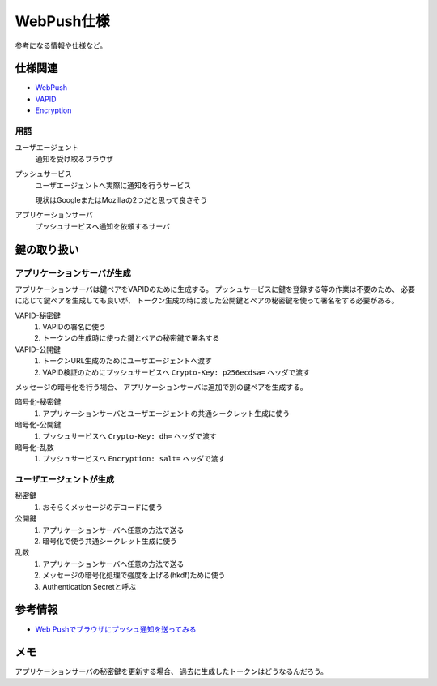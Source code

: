 ===========
WebPush仕様
===========

参考になる情報や仕様など。

仕様関連
========

* `WebPush <https://tools.ietf.org/html/rfc8030>`_
* `VAPID <https://tools.ietf.org/html/draft-ietf-webpush-vapid-04>`_
* `Encryption <https://tools.ietf.org/html/draft-ietf-webpush-encryption-09>`_

用語
----

ユーザエージェント
  通知を受け取るブラウザ

プッシュサービス
  ユーザエージェントへ実際に通知を行うサービス

  現状はGoogleまたはMozillaの2つだと思って良さそう

アプリケーションサーバ
  プッシュサービスへ通知を依頼するサーバ

鍵の取り扱い
============

アプリケーションサーバが生成
----------------------------

アプリケーションサーバは鍵ペアをVAPIDのために生成する。
プッシュサービスに鍵を登録する等の作業は不要のため、
必要に応じて鍵ペアを生成しても良いが、
トークン生成の時に渡した公開鍵とペアの秘密鍵を使って署名をする必要がある。

VAPID-秘密鍵
  1. VAPIDの署名に使う
  2. トークンの生成時に使った鍵とペアの秘密鍵で署名する

VAPID-公開鍵
  1. トークンURL生成のためにユーザエージェントへ渡す
  2. VAPID検証のためにプッシュサービスへ ``Crypto-Key: p256ecdsa=`` ヘッダで渡す

メッセージの暗号化を行う場合、
アプリケーションサーバは追加で別の鍵ペアを生成する。

暗号化-秘密鍵
  1. アプリケーションサーバとユーザエージェントの共通シークレット生成に使う

暗号化-公開鍵
  1. プッシュサービスへ ``Crypto-Key: dh=`` ヘッダで渡す

暗号化-乱数
  1. プッシュサービスへ ``Encryption: salt=`` ヘッダで渡す

ユーザエージェントが生成
------------------------

秘密鍵
  1. おそらくメッセージのデコードに使う

公開鍵
  1. アプリケーションサーバへ任意の方法で送る
  2. 暗号化で使う共通シークレット生成に使う

乱数
  1. アプリケーションサーバへ任意の方法で送る
  2. メッセージの暗号化処理で強度を上げる(hkdf)ために使う
  3. Authentication Secretと呼ぶ

参考情報
========

* `Web Pushでブラウザにプッシュ通知を送ってみる <https://qiita.com/tomoyukilabs/items/217915676603fda73b0a>`_

メモ
====

アプリケーションサーバの秘密鍵を更新する場合、
過去に生成したトークンはどうなるんだろう。
